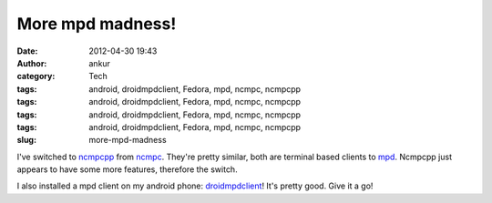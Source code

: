 More mpd madness!
#################
:date: 2012-04-30 19:43
:author: ankur
:category: Tech
:tags: android, droidmpdclient, Fedora, mpd, ncmpc, ncmpcpp
:tags: android, droidmpdclient, Fedora, mpd, ncmpc, ncmpcpp
:tags: android, droidmpdclient, Fedora, mpd, ncmpc, ncmpcpp
:tags: android, droidmpdclient, Fedora, mpd, ncmpc, ncmpcpp
:slug: more-mpd-madness

I've switched to `ncmpcpp`_ from `ncmpc`_. They're pretty similar, both
are terminal based clients to `mpd`_. Ncmpcpp just appears to have some
more features, therefore the switch.

.. raw:: html

   <div>

.. raw:: html

   </div>

.. raw:: html

   <div>

I also installed a mpd client on my android phone: `droidmpdclient`_!
It's pretty good. Give it a go!

.. raw:: html

   </div>

.. _ncmpcpp: http://unkart.ovh.org/ncmpcpp/
.. _ncmpc: http://mpd.wikia.com/wiki/Client:Ncmpc
.. _mpd: http://mpd.wikia.com/wiki/Music_Player_Daemon_Wiki
.. _droidmpdclient: http://www.soreha.fr/droid-mpd-client.html
